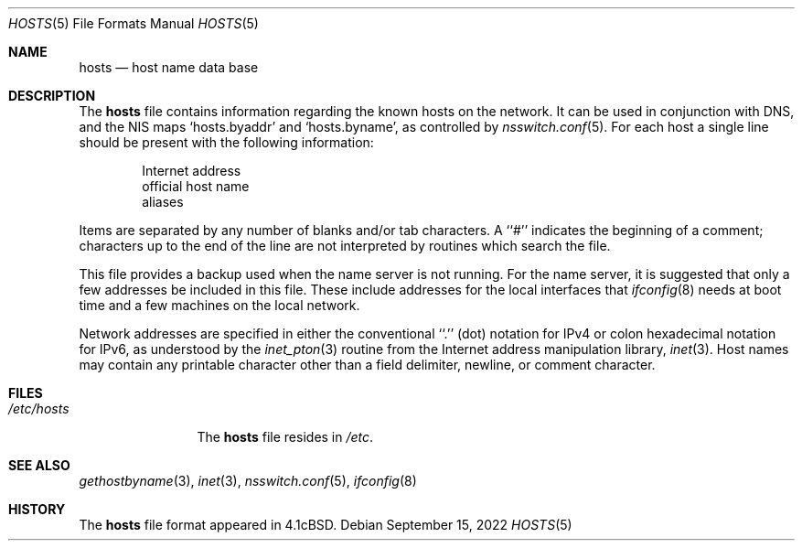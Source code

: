 .\" Copyright (c) 1983, 1991, 1993
.\"	The Regents of the University of California.  All rights reserved.
.\"
.\" Redistribution and use in source and binary forms, with or without
.\" modification, are permitted provided that the following conditions
.\" are met:
.\" 1. Redistributions of source code must retain the above copyright
.\"    notice, this list of conditions and the following disclaimer.
.\" 2. Redistributions in binary form must reproduce the above copyright
.\"    notice, this list of conditions and the following disclaimer in the
.\"    documentation and/or other materials provided with the distribution.
.\" 3. Neither the name of the University nor the names of its contributors
.\"    may be used to endorse or promote products derived from this software
.\"    without specific prior written permission.
.\"
.\" THIS SOFTWARE IS PROVIDED BY THE REGENTS AND CONTRIBUTORS ``AS IS'' AND
.\" ANY EXPRESS OR IMPLIED WARRANTIES, INCLUDING, BUT NOT LIMITED TO, THE
.\" IMPLIED WARRANTIES OF MERCHANTABILITY AND FITNESS FOR A PARTICULAR PURPOSE
.\" ARE DISCLAIMED.  IN NO EVENT SHALL THE REGENTS OR CONTRIBUTORS BE LIABLE
.\" FOR ANY DIRECT, INDIRECT, INCIDENTAL, SPECIAL, EXEMPLARY, OR CONSEQUENTIAL
.\" DAMAGES (INCLUDING, BUT NOT LIMITED TO, PROCUREMENT OF SUBSTITUTE GOODS
.\" OR SERVICES; LOSS OF USE, DATA, OR PROFITS; OR BUSINESS INTERRUPTION)
.\" HOWEVER CAUSED AND ON ANY THEORY OF LIABILITY, WHETHER IN CONTRACT, STRICT
.\" LIABILITY, OR TORT (INCLUDING NEGLIGENCE OR OTHERWISE) ARISING IN ANY WAY
.\" OUT OF THE USE OF THIS SOFTWARE, EVEN IF ADVISED OF THE POSSIBILITY OF
.\" SUCH DAMAGE.
.\"
.Dd September 15, 2022
.Dt HOSTS 5
.Os
.Sh NAME
.Nm hosts
.Nd host name data base
.Sh DESCRIPTION
The
.Nm
file contains information regarding
the known hosts on the network.
It can be used in conjunction with DNS, and the NIS
maps `hosts.byaddr' and `hosts.byname', as controlled by
.Xr nsswitch.conf 5 .
For each host a single line should be present
with the following information:
.Bd -unfilled -offset indent
Internet address
official host name
aliases
.Ed
.Pp
Items are separated by any number of blanks and/or
tab characters.
A ``#'' indicates the beginning of
a comment; characters up to the end of the line are
not interpreted by routines which search the file.
.Pp
This file provides a backup used when the name server
is not running.
For the name server, it is suggested that only a few addresses
be included in this file.
These include addresses for the local interfaces that
.Xr ifconfig 8
needs at boot time and a few machines on the local network.
.Pp
Network addresses are specified in either the conventional
``.'' (dot) notation for IPv4 or colon hexadecimal notation for IPv6,
as understood by the
.Xr inet_pton 3
routine
from the Internet address manipulation library,
.Xr inet 3 .
Host names may contain any printable
character other than a field delimiter, newline,
or comment character.
.Sh FILES
.Bl -tag -width /etc/hosts -compact
.It Pa /etc/hosts
The
.Nm
file resides in
.Pa /etc .
.El
.Sh SEE ALSO
.Xr gethostbyname 3 ,
.Xr inet 3 ,
.Xr nsswitch.conf 5 ,
.Xr ifconfig 8
.Sh HISTORY
The
.Nm
file format appeared in
.Bx 4.1c .
